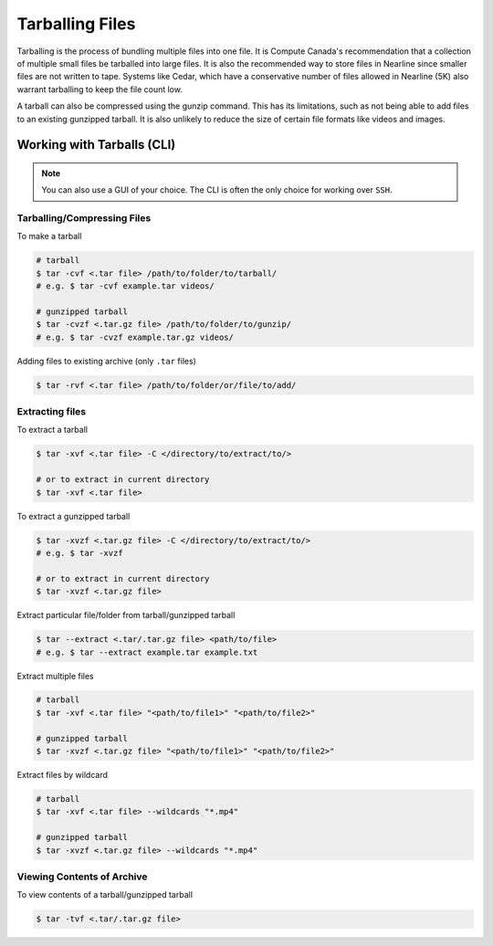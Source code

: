 Tarballing Files
================
Tarballing is the process of bundling multiple files into one file. It is Compute Canada's recommendation that a collection of multiple small files be tarballed into large files.
It is also the recommended way to store files in Nearline since smaller files are not written to tape. Systems like Cedar, which have a conservative number of files allowed in Nearline (5K) also warrant tarballing to keep the file count low.

A tarball can also be compressed using the gunzip command. This has its limitations, such as not being able to add files to an existing gunzipped tarball. It is also unlikely to reduce the size of certain file formats like videos and images. 

Working with Tarballs (CLI)
---------------------------

.. note::

   You can also use a GUI of your choice. The CLI is often the only choice for working over ``SSH``.

Tarballing/Compressing Files
~~~~~~~~~~~~~~~~~~~~~~~~~~~~
To make a tarball

.. code-block::
   
   # tarball
   $ tar -cvf <.tar file> /path/to/folder/to/tarball/
   # e.g. $ tar -cvf example.tar videos/
   
   # gunzipped tarball
   $ tar -cvzf <.tar.gz file> /path/to/folder/to/gunzip/
   # e.g. $ tar -cvzf example.tar.gz videos/

Adding files to existing archive (only ``.tar`` files)

.. code-block::
   
   $ tar -rvf <.tar file> /path/to/folder/or/file/to/add/

Extracting files
~~~~~~~~~~~~~~~~
To extract a tarball

.. code-block::
   
   $ tar -xvf <.tar file> -C </directory/to/extract/to/>
   
   # or to extract in current directory
   $ tar -xvf <.tar file> 

To extract a gunzipped tarball

.. code-block::
   
   $ tar -xvzf <.tar.gz file> -C </directory/to/extract/to/>
   # e.g. $ tar -xvzf 

   # or to extract in current directory
   $ tar -xvzf <.tar.gz file> 

Extract particular file/folder from tarball/gunzipped tarball

.. code-block::

   $ tar --extract <.tar/.tar.gz file> <path/to/file>
   # e.g. $ tar --extract example.tar example.txt

Extract multiple files

.. code-block::
   
   # tarball
   $ tar -xvf <.tar file> "<path/to/file1>" "<path/to/file2>" 
   
   # gunzipped tarball
   $ tar -xvzf <.tar.gz file> "<path/to/file1>" "<path/to/file2>" 

Extract files by wildcard

.. code-block::

   # tarball
   $ tar -xvf <.tar file> --wildcards "*.mp4"
   
   # gunzipped tarball
   $ tar -xvzf <.tar.gz file> --wildcards "*.mp4"

Viewing Contents of Archive
~~~~~~~~~~~~~~~~~~~~~~~~~~~
To view contents of a tarball/gunzipped tarball

.. code-block::

   $ tar -tvf <.tar/.tar.gz file>